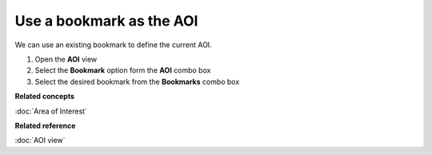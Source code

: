 Use a bookmark as the AOI
#########################

We can use an existing bookmark to define the current AOI.

#. Open the **AOI** view
#. Select the **Bookmark** option form the **AOI** combo box
#. Select the desired bookmark from the **Bookmarks** combo box

**Related concepts**

:doc:`Area of Interest`


**Related reference**

:doc:`AOI view`
